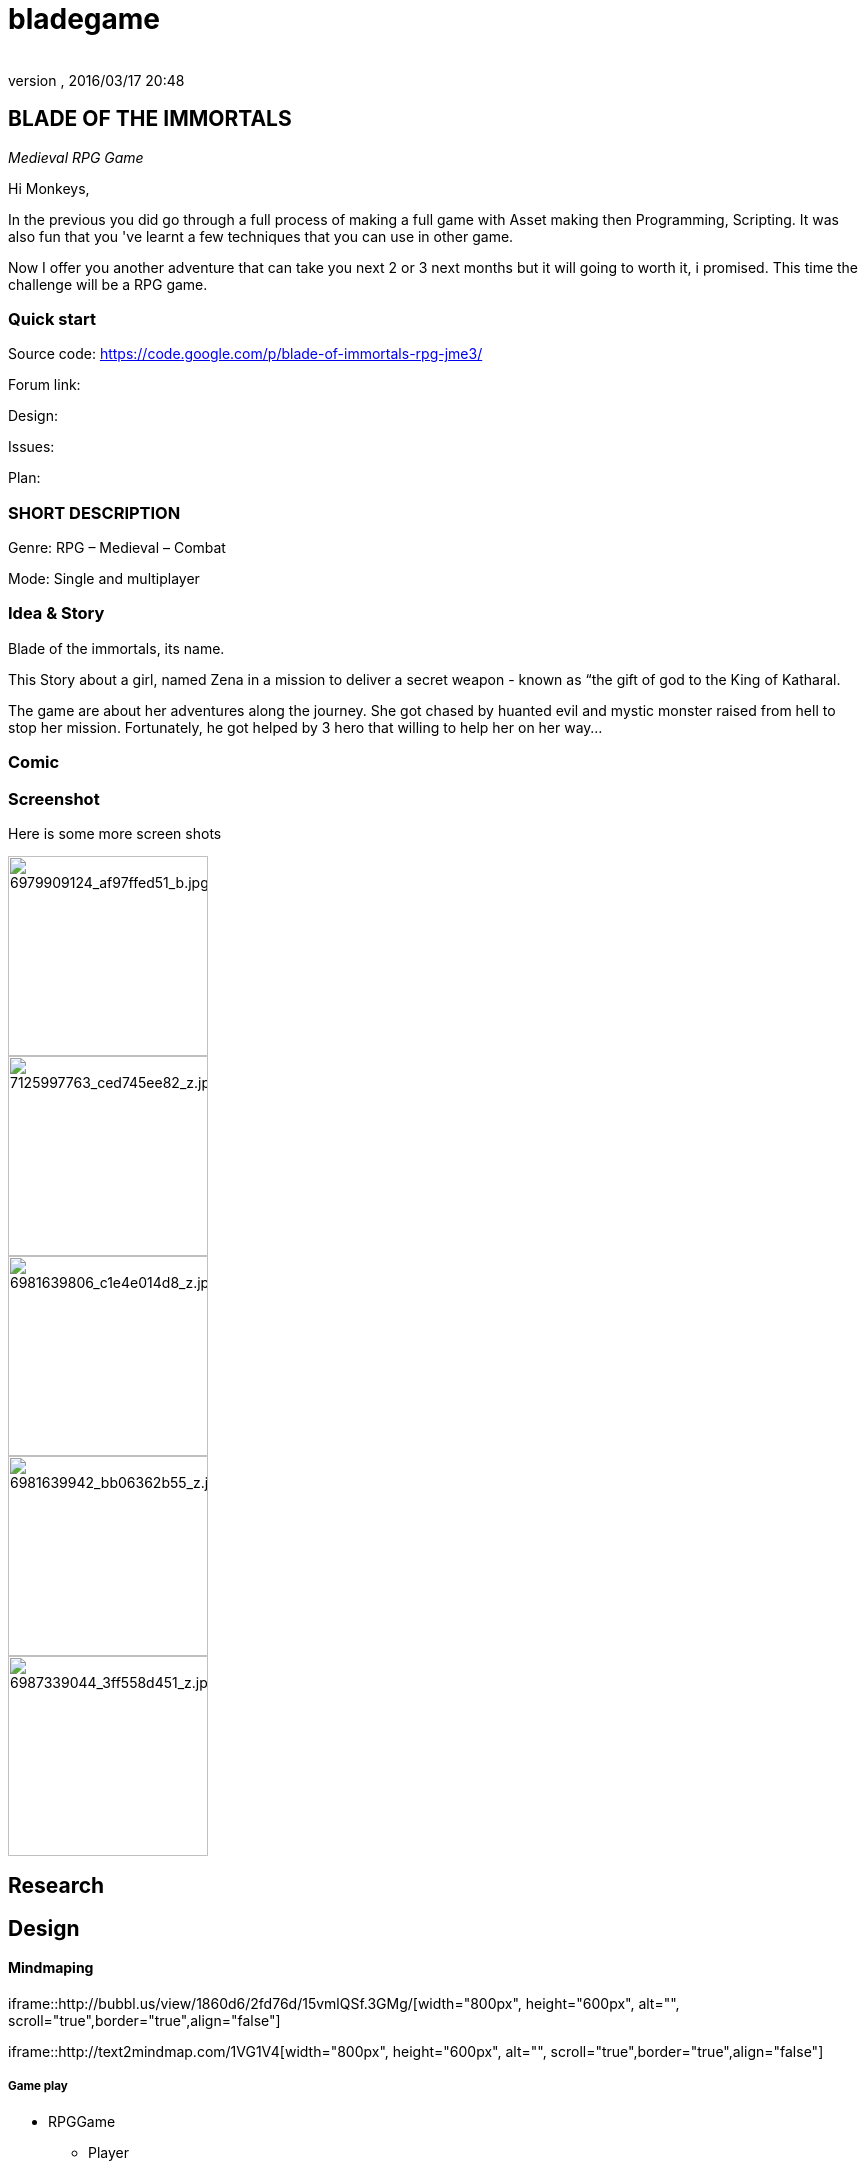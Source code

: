 = bladegame
:author:
:revnumber:
:revdate: 2016/03/17 20:48
:relfileprefix: ../../
:imagesdir: ../..
ifdef::env-github,env-browser[:outfilesuffix: .adoc]



== BLADE OF THE IMMORTALS

_Medieval RPG Game_

Hi Monkeys,

In the previous you did go through a full process of making a full game with Asset making then Programming, Scripting. It was also fun that you 've learnt a few techniques that you can use in other game.

Now I offer you another adventure that can take you next 2 or 3 next months but it will going to worth it, i promised. This time the challenge will be a RPG game.


=== Quick start

Source code: link:https://code.google.com/p/blade-of-immortals-rpg-jme3/[https://code.google.com/p/blade-of-immortals-rpg-jme3/]

Forum link:

Design:

Issues:

Plan:


=== SHORT DESCRIPTION

Genre: RPG – Medieval – Combat

Mode: Single and multiplayer


=== Idea & Story

Blade of the immortals, its name.

This Story about a girl, named Zena in a mission to deliver a secret weapon - known as “the gift of god to the King of Katharal.

The game are about her adventures along the journey. She got chased by huanted evil and mystic monster raised from hell to stop her mission. Fortunately, he got helped by 3 hero that willing to help her on her way…


=== Comic


=== Screenshot

Here is some more screen shots


image::http://farm8.staticflickr.com/7219/6979909124_af97ffed51_b.jpg[6979909124_af97ffed51_b.jpg,width="200",height="",align="right"]



image::http://farm8.staticflickr.com/7226/7125997763_ced745ee82_z.jpg[7125997763_ced745ee82_z.jpg,width="200",height="",align="left"]



image::http://farm8.staticflickr.com/7091/6981639806_c1e4e014d8_z.jpg[6981639806_c1e4e014d8_z.jpg,width="200",height="",align="center"]



image::http://farm8.staticflickr.com/7063/6981639942_bb06362b55_z.jpg[6981639942_bb06362b55_z.jpg,width="200",height="",align="right"]



image::http://farm8.staticflickr.com/7178/6987339044_3ff558d451_z.jpg[6987339044_3ff558d451_z.jpg,width="200",height="",align="left"]



== Research


== Design


==== Mindmaping

iframe::http://bubbl.us/view/1860d6/2fd76d/15vmlQSf.3GMg/[width="800px", height="600px", alt="", scroll="true",border="true",align="false"]


iframe::http://text2mindmap.com/1VG1V4[width="800px", height="600px", alt="", scroll="true",border="true",align="false"]



===== Game play

*  RPGGame
**  Player
**  Character
**  Party

*  NPC
*  Enemy
**  Demon
**  Werewolf
**  Skeleton
**  Scorpion

*  Skill
*  Item
**  Inventory



===== World

*  Map
**  Land
**  Moutain
***  Forest
***  River
***  Bridge


*  Trigger
*  Props
*  Dungeon
**  Door



=== Sketch


=== Detailed

<<jme3/atomixtuts/bladegame/design/detailed#,detailed>>


== Asset making

Male
image:http://fc04.deviantart.net/fs70/i/2010/021/3/4/Cabal_Dude_Workflow_by_imogia.jpg[Cabal_Dude_Workflow_by_imogia.jpg,width="",height=""]


== Setup


== Programming


=== Atom framework

This game depend on Atom framework . Read its <<jme3/advanced/atom_framework#, documentation>> for setup steps


=== Scripting


== PROCESS


== Conclusion


=== Vision


=== Extra

Character customization. Goto <<jme3/advanced/atom_framework/cc#,cc>>
